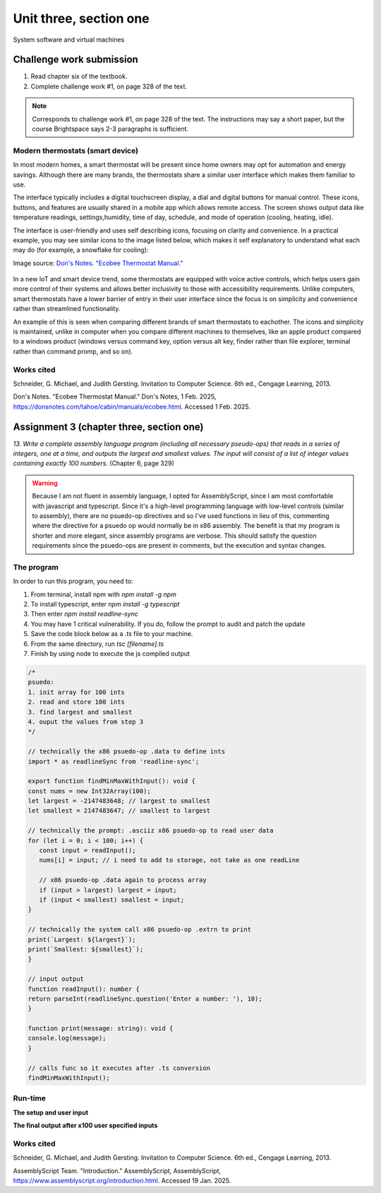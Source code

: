 .. I'm on page 214/332 right now <-- NOT STARTED
.. Challenge work required, page 328 question 1 <-- DONE, submitted feb 1 2025
.. assignment 3 is one exercise from chapter 6, 7, and 8
.. QUESTION KEY
.. chapter 6, question 13 page 329
.. chapter 7, question 10 page 385
.. chapter 8, question 9 page 418


Unit three, section one
++++++++++++++++++++++++
System software and virtual machines



Challenge work submission
===========================

1. Read chapter six of the textbook.
2. Complete challenge work #1, on page 328 of the text.


.. note:: 
   Corresponds to challenge work #1, on page 328 of the text. The instructions may say a short paper, but the course Brightspace says 2-3 paragraphs is sufficient.


Modern thermostats (smart device)
~~~~~~~~~~~~~~~~~~~~~~~~~~~~~~~~~~
In most modern homes, a smart thermostat will be present since home owners may opt for automation and energy savings. Although there are many brands, the thermostats share a similar user interface which makes them familiar to use.

The interface typically includes a digital touchscreen display, a dial and digital buttons for manual control. These icons, buttons, and features are usually shared in a mobile app which allows remote access. The screen shows output data like temperature readings, settings,humidity, time of day, schedule, and mode of operation (cooling, heating, idle).

The interface is user-friendly and uses self describing icons, focusing on clarity and convenience. In a practical example, you may see similar icons to the image listed below, which makes it self explanatory to understand what each may do (for example, a snowflake for cooling):

Image source: `Don's Notes. "Ecobee Thermostat Manual." <https://donsnotes.com/tahoe/cabin/manuals/ecobee.html>`_

 .. image:: /images/CS200_ecobee-icons.jpg

In a new IoT and smart device trend, some thermostats are equipped with voice active controls, which helps users gain more control of their systems and allows better inclusivity to those with accessibility requirements. Unlike computers, smart thermostats have a lower barrier of entry in their user interface since the focus is on simplicity and convenience rather than streamlined functionality.

An example of this is seen when comparing different brands of smart thermostats to eachother. The icons and simplicity is maintained, unlike in computer when you compare different machines to themselves, like an apple product compared to a windows product (windows versus command key, option versus alt key, finder rather than file explorer, terminal rather than command promp, and so on).



Works cited
~~~~~~~~~~~~
Schneider, G. Michael, and Judith Gersting. Invitation to Computer Science. 6th ed., Cengage Learning, 2013.


Don's Notes. "Ecobee Thermostat Manual." Don's Notes, 1 Feb. 2025, https://donsnotes.com/tahoe/cabin/manuals/ecobee.html. Accessed 1 Feb. 2025.

Assignment 3 (chapter three, section one)
===========================================
.. this is technically part 1/3 for assignment 3. The second part is in the next chapter, unitThreeSectionTwo.rst

*13. Write a complete assembly language program (including all necessary pseudo-ops) that reads in a series of integers, one at a time, and outputs the largest and smallest values. The input will consist of a list of integer values containing exactly 100 numbers.* (Chapter 6, page 329)

.. warning::
   Because I am not fluent in assembly language, I opted for AssemblyScript, since I am most comfortable with javascript and typescript. Since it's a high-level programming language with low-level controls (similar to assembly), there are no psuedo-op directives and so I've used functions in lieu of this, commenting where the directive for a psuedo op would normally be in x86 assembly. The benefit is that my program is shorter and more elegant, since assembly programs are verbose. This should satisfy the question requirements since the psuedo-ops are present in comments, but the execution and syntax changes.

The program
~~~~~~~~~~~~
In order to run this program, you need to:

1. From terminal, install npm with `npm install -g npm`
2. To install typescript, enter `npm install -g typescript`
3. Then enter `npm install readline-sync`
4. You may have 1 critical vulnerability. If you do, follow the prompt to audit and patch the update
5. Save the code block below as a `.ts` file to your machine.
6. From the same directory, run `tsc [filename].ts`
7. Finish by using node to execute the js compiled output
   

.. code-block:: javascript

   /* 
   psuedo:
   1. init array for 100 ints
   2. read and store 100 ints
   3. find largest and smallest
   4. ouput the values from step 3
   */

   // technically the x86 psuedo-op .data to define ints
   import * as readlineSync from 'readline-sync';

   export function findMinMaxWithInput(): void {
   const nums = new Int32Array(100);
   let largest = -2147483648; // largest to smallest
   let smallest = 2147483647; // smallest to largest

   // technically the prompt: .asciiz x86 psuedo-op to read user data
   for (let i = 0; i < 100; i++) {
      const input = readInput();
      nums[i] = input; // i need to add to storage, not take as one readLine

      // x86 psuedo-op .data again to process array
      if (input > largest) largest = input;
      if (input < smallest) smallest = input;
   }

   // technically the system call x86 psuedo-op .extrn to print
   print(`Largest: ${largest}`);
   print(`Smallest: ${smallest}`);
   }

   // input output
   function readInput(): number {
   return parseInt(readlineSync.question('Enter a number: '), 10);
   }

   function print(message: string): void {
   console.log(message);
   }

   // calls func so it executes after .ts conversion
   findMinMaxWithInput();

Run-time
~~~~~~~~~

**The setup and user input**

.. image:: ../images/cs200-program-setup.png



**The final output after x100 user specified inputs**

.. image:: ../images/cs200-program-complete.png



Works cited
~~~~~~~~~~~~
Schneider, G. Michael, and Judith Gersting. Invitation to Computer Science. 6th ed., Cengage Learning, 2013.

AssemblyScript Team. "Introduction." AssemblyScript, AssemblyScript, https://www.assemblyscript.org/introduction.html. Accessed 19 Jan. 2025.